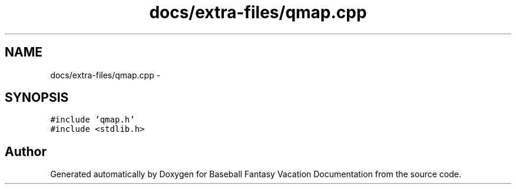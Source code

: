 .TH "docs/extra-files/qmap.cpp" 3 "Mon May 16 2016" "Version 1.0" "Baseball Fantasy Vacation Documentation" \" -*- nroff -*-
.ad l
.nh
.SH NAME
docs/extra-files/qmap.cpp \- 
.SH SYNOPSIS
.br
.PP
\fC#include 'qmap\&.h'\fP
.br
\fC#include <stdlib\&.h>\fP
.br

.SH "Author"
.PP 
Generated automatically by Doxygen for Baseball Fantasy Vacation Documentation from the source code\&.
